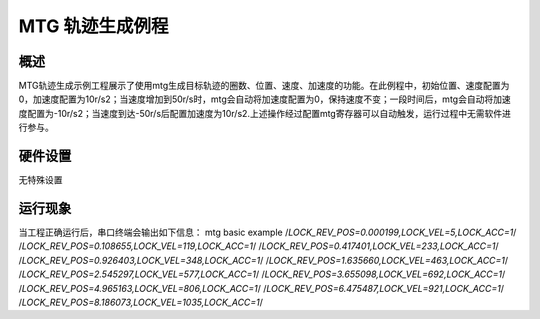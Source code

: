 .. _mtg_trajectory:

MTG 轨迹生成例程
====================

概述
------

MTG轨迹生成示例工程展示了使用mtg生成目标轨迹的圈数、位置、速度、加速度的功能。在此例程中，初始位置、速度配置为0，加速度配置为10r/s2；当速度增加到50r/s时，mtg会自动将加速度配置为0，保持速度不变；一段时间后，mtg会自动将加速度配置为-10r/s2；当速度到达-50r/s后配置加速度为10r/s2.上述操作经过配置mtg寄存器可以自动触发，运行过程中无需软件进行参与。

 .. image:: doc/acc.png
    :alt: 加速度曲线

 .. image:: doc/vel.png
    :alt: 速度曲线

 .. image:: doc/pos.png
    :alt: 圈数位置曲线

硬件设置
------------

无特殊设置

运行现象
------------

当工程正确运行后，串口终端会输出如下信息：
mtg basic example
/*LOCK_REV_POS=0.000199,LOCK_VEL=5,LOCK_ACC=1*/
/*LOCK_REV_POS=0.108655,LOCK_VEL=119,LOCK_ACC=1*/
/*LOCK_REV_POS=0.417401,LOCK_VEL=233,LOCK_ACC=1*/
/*LOCK_REV_POS=0.926403,LOCK_VEL=348,LOCK_ACC=1*/
/*LOCK_REV_POS=1.635660,LOCK_VEL=463,LOCK_ACC=1*/
/*LOCK_REV_POS=2.545297,LOCK_VEL=577,LOCK_ACC=1*/
/*LOCK_REV_POS=3.655098,LOCK_VEL=692,LOCK_ACC=1*/
/*LOCK_REV_POS=4.965163,LOCK_VEL=806,LOCK_ACC=1*/
/*LOCK_REV_POS=6.475487,LOCK_VEL=921,LOCK_ACC=1*/
/*LOCK_REV_POS=8.186073,LOCK_VEL=1035,LOCK_ACC=1*/
